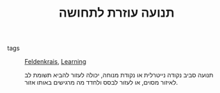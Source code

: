 :PROPERTIES:
:ID:       20210627T195203.782380
:END:
#+TITLE: תנועה עוזרת לתחושה
 - tags :: [[id:20210627T195201.530286][Feldenkrais]], [[id:20210627T195202.037575][Learning]]

   תנועה סביב נקודה נייטרלית או נקודת מנוחה, יכולה לעזור להביא תשומת לב לאיזור מסוים,
   או לעזור לבסס ולחדד מה מרגישים באותו אזור.

